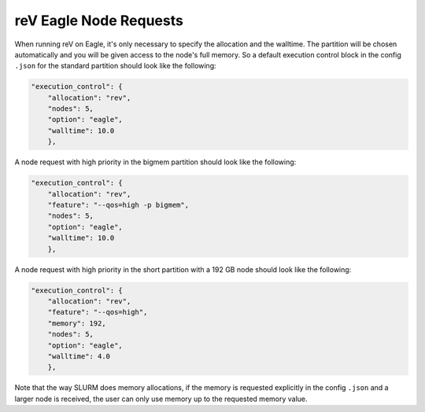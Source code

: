 reV Eagle Node Requests
=======================

When running reV on Eagle, it's only necessary to specify the allocation and
the walltime. The partition will be chosen automatically and you will be given
access to the node's full memory. So a default execution control block in the
config ``.json`` for the standard partition should look like the following:

.. code-block:: json

    "execution_control": {
        "allocation": "rev",
        "nodes": 5,
        "option": "eagle",
        "walltime": 10.0
        },

A node request with high priority in the bigmem partition should look like the
following:

.. code-block:: json

    "execution_control": {
        "allocation": "rev",
        "feature": "--qos=high -p bigmem",
        "nodes": 5,
        "option": "eagle",
        "walltime": 10.0
        },

A node request with high priority in the short partition with a 192 GB node
should look like the following:

.. code-block:: json

    "execution_control": {
        "allocation": "rev",
        "feature": "--qos=high",
        "memory": 192,
        "nodes": 5,
        "option": "eagle",
        "walltime": 4.0
        },

Note that the way SLURM does memory allocations, if the memory is requested
explicitly in the config ``.json`` and a larger node is received, the user can
only use memory up to the requested memory value.

